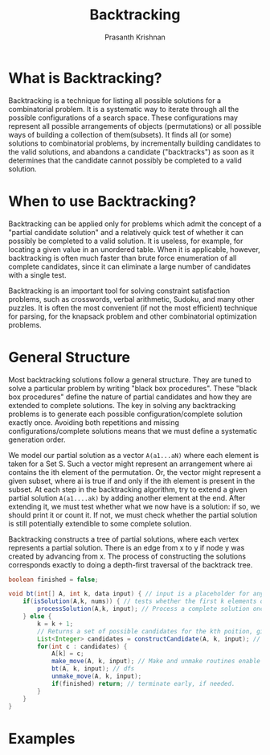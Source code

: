 #+TITLE: Backtracking
#+AUTHOR: Prasanth Krishnan
#+EMAIL: knp281192@gmail.com
#+DESCRIPTION: This file contains my notes and coding samples for the topic Backtracking.
#+OPTIONS: toc:2

* What is Backtracking?
Backtracking is a technique for listing all possible solutions for a combinatorial problem. It is a systematic way to iterate through all the possible configurations of a search space. These configurations may represent all possible arrangements of objects (permutations) or all possible ways of building a collection of them(subsets). It finds all (or some) solutions to combinatorial problems, by incrementally building candidates to the valid solutions, and abandons a candidate ("backtracks") as soon as it determines that the candidate cannot possibly be completed to a valid solution.

* When to use Backtracking?
Backtracking can be applied only for problems which admit the concept of a "partial candidate solution" and a relatively quick test of whether it can possibly be completed to a valid solution. It is useless, for example, for locating a given value in an unordered table. When it is applicable, however, backtracking is often much faster than brute force enumeration of all complete candidates, since it can eliminate a large number of candidates with a single test.

Backtracking is an important tool for solving constraint satisfaction problems, such as crosswords, verbal arithmetic, Sudoku, and many other puzzles. It is often the most convenient (if not the most efficient) technique for parsing, for the knapsack problem and other combinatorial optimization problems.

* General Structure

Most backtracking solutions follow a general structure. They are tuned to solve a particular problem by writing "black box procedures". These "black box procedures" define the nature of partial candidates and how they are extended to complete solutions. The key in solving any backtracking problems is to generate each possible configuration/complete solution exactly once. Avoiding both repetitions and missing configurations/complete solutions means that we must define a systematic generation order.

We model our partial solution as a vector ~A(a1...aN)~ where each element is taken for a Set S. Such a vector might represent an arrangement where ai contains the ith element of the permutation. Or, the vector might represent a given subset, where ai is true if and only if the ith element is present in the subset. At each step in the backtracking algorithm, try to extend a given partial solution ~A(a1....ak)~ by adding another element at the end. After extending it, we must test whether what we now have is a solution: if so, we should print it or count it. If not, we must check whether the partial solution is still potentially extendible to some complete solution.

Backtracking constructs a tree of partial solutions, where each vertex represents a partial solution. There is an edge from x to y if node y was created by advancing from x. The process of constructing the solutions corresponds exactly to doing a depth-first traversal of the backtrack tree.

#+NAME: General Structure
#+BEGIN_SRC java
    boolean finished = false;

    void bt(int[] A, int k, data input) { // input is a placeholder for any information we want to pass into the functions
        if(isSolution(A,k, nums)) { // tests whether the first k elements of int[] A form a complete solution for the given problem.
            processSolution(A,k, input); // Process a complete solution once constructed, i.e. print, add it to a outlist, count etc.
        } else {
            k = k + 1;
            // Returns a set of possible candidates for the kth poition, given the contents of first k-1 positions in A.
            List<Integer> candidates = constructCandidate(A, k, input); // input is just a placeholder to pass in info into this function.
            for(int c : candidates) {
                A[k] = c;
                make_move(A, k, input); // Make and unmake routines enable us to modify a data structure in response to the latest move. i.e. updating a chess board after placing a queen in N-Queens problem. This fns are empty in most problems.
                bt(A, k, input); // dfs
                unmake_move(A, k, input);
                if(finished) return; // terminate early, if needed.
            }
        }
    }
#+END_SRC

* Examples
